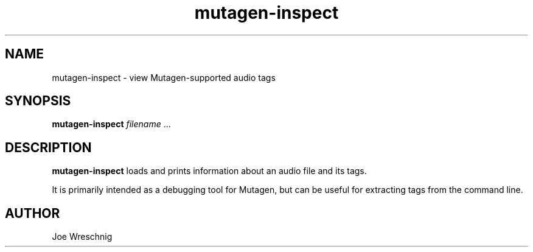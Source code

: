 .TH mutagen-inspect 1 "May 27th, 2006"
.SH NAME
mutagen-inspect \- view Mutagen-supported audio tags
.SH SYNOPSIS
\fBmutagen-inspect\fR \fIfilename\fR ...
.SH DESCRIPTION
\fBmutagen-inspect\fR loads and prints information about an audio file
and its tags.
.PP
It is primarily intended as a debugging tool for Mutagen, but can
be useful for extracting tags from the command line.
.SH AUTHOR
Joe Wreschnig

